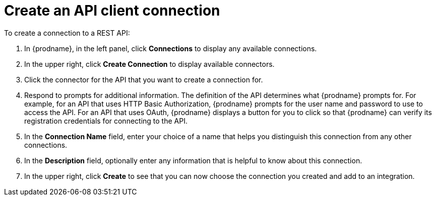 [id='create-rest-api-connection']
= Create an API client connection

To create a connection to a REST API:

. In {prodname}, in the left panel, click *Connections* to
display any available connections.
. In the upper right, click *Create Connection* to display
available connectors.
. Click the connector for the API that you want to create a connection for.
. Respond to prompts for additional information. The
definition of the API determines what {prodname} prompts for.
For example, for an API that uses
HTTP Basic Authorization, {prodname} prompts for the user name and
password to use to access the API. For an API that uses OAuth,
{prodname} displays a button for you to click so that {prodname}
can verify its registration credentials for connecting to the API.
. In the *Connection Name* field, enter your choice of a name that
helps you distinguish this connection from any other connections.
. In the *Description* field, optionally enter any information that
is helpful to know about this connection.
. In the upper right, click *Create* to see that you can now
choose the connection you
created and add to an integration.
